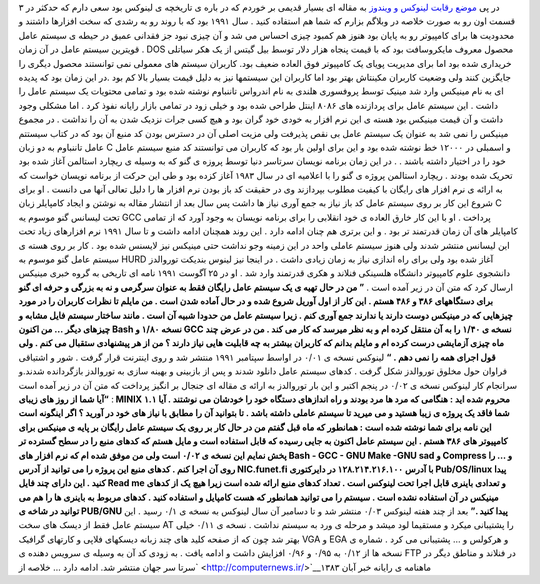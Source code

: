 .. title: تاریخچه لینوکس : بخش اول 
.. date: 2007/4/5 2:3:57

در پی `موضع رقابت لینوکس و
ویندوز <http://it.myjigi.com/index.php/2007/07/windows_vs_linux/>`__ به
مقاله ای بسیار قدیمی بر خوردم که در باره ی تاریخچه ی لینوکس بود سعی دارم
که حدکثر در ۳ قسمت اون رو به صورت خلاصه در وبلاگم بزارم که شما هم
استفاده کنید . سال ۱۹۹۱ بود که با روند رو به رشدی که سخت افزارها داشتند
و محدودیت ها برای کامپیوتر رو به پایان بود هنوز هم کمبود چیزی احساس می
شد و آن چیزی نبود جز فقدانی عمیق در حیطه ی سیستم عامل . قویترین سیستم
عامل در آن زمان DOS محصول معروف مایکروسافت بود که با قیمت پنجاه هزار
دلار توسط بیل گیتس از یک هکر سیاتلی خریداری شده بود اما برای مدیریت
پویای یک کامپیوتر فوق العاده ضعیف بود. کاربران سیستم های معمولی نمی
توانستند محصول دیگری را جایگزین کنند ولی وضعیت کاربران مکینتاش بهتر بود
اما کاربران این سیستمها نیز به دلیل قیمت بسیار بالا کم بود .در این زمان
بود که پدیده ای به نام مینیکس وارد شد مینیک توسط پروفسوری هلندی به نام
اندرواس تاننباوم نوشته شده بود و تمامی محتویات یک سیستم عامل را داشت .
این سیستم عامل برای پردازنده های ۸۰۸۶ اینتل طراحی شده بود و خیلی زود در
تمامی بازار رایانه نفوذ کرد . اما مشکلی وجود داشت و آن قیمت مینیکس بود
هسته ی این نرم افزار به خودی خود گران بود و هیچ کسی جرات نزدیک شدن به آن
را نداشت . در مجموع مینیکس را نمی شد به عنوان یک سیستم عامل بی نقص
پذیرفت ولی مزیت اصلی آن در دسترس بودن کد منبع آن بود که در کتاب سیستتم
عامل تاننباوم به دو زبان C و اسمبلی در ۱۲۰۰۰ خط نوشته شده بود و این برای
اولین بار بود که کاربران می توانستند کد منبع سیستم عامل خود را در اختیار
داشته باشند . . در این زمان برنامه نویسان سرتاسر دنیا توسط پروزه ی گنو
که به وسیله ی ریچارد استالمن آغاز شده بود تحریک شده بودند . ریچارد
استالمن پروژه ی گنو را با اعلامیه ای در سال ۱۹۸۳ آغاز کزده بود و طی این
حرکت از برنامه نویسان خواست که به ارائه ی نرم افزار های رایگان با کیفیت
مطلوب بپردازند وی در حقیقت کد باز بودن نرم افزار ها را دلیل تعالی آنها
می دانست . او برای شروع این کار بر روی سیستم عامل کد باز نیاز به جمع
آوری نیاز ها داشت پس سال بعد از انتشار مقاله به نوشتن و ایجاد کامپایلر
زبان C تحت لیسانس گنو موسوم یه GCC پرداخت . او با این کار خارق العاده ی
خود انقلابی را برای برنامه نویسان به وجود آورد که از تمامی کامپایلر های
آن زمان قدرتمند تر بود . و این برتری هم چنان ادامه دارد . این روند
همچنان ادامه داشت و تا سال ۱۹۹۱ نرم افزارهای زیاد تحت این لیسانس منتشر
شدند ولی هنوز سیستم عاملی واحد در این زمینه وجو نداشت حتی مینیکس نیز
لایسنس شده بود . کار بر روی هسته ی سیستم عامل گنو موسوم به HURD آغاز شده
بود ولی برای راه اندازی نیاز به زمان زیادی داشت . در اینجا نیز لینوس
بندیکت توروالدز دانشجوی علوم کامپیوتر دانشگاه هلسینکی فنلاند و هکری
قدرتمند وارد شد . او در ۲۵ آگوست ۱۹۹۱ نامه ای تاریخی به گروه خبری مینیکس
ارسال کرد که متن آن در زیر آمده است . **” من در حال تهیه ی یک سیستم عامل
رایگان فقط به عنوان سرگرمی و نه به بزرگی و حرفه ای گنو برای دستگاههای
۳۸۶ و ۴۸۶ هستم . این کار از اول آوریل شروع شده و در حال آماده شدن است .
من مایلم تا نظرات کاربران را در مورد چیزهایی که در مینیکس دوست دارند یا
ندارند جمع آوری کنم . زیرا سیستم عامل من حدودا شبیه آن است . مانند
ساختار سیستم فایل مشابه و چیزهای دیگر … من اکنون Bash نسخه ۱/۸۰ و GCC
نسخه ی ۱/۴۰ را به آن منتقل کرده ام و به نظر میرسد که کار می کند . من در
عرض چند ماه چیزی آزمایشی درست کرده ام و مایلم بدانم که کاربران بیشتر به
چه قابلیت هایی نیاز دارند ؟ من از هر پیشنهادی ستقبال می کنم . ولی قول
اجرای همه را نمی دهم . “** لینوکس نسخه ی ۰/۰۱ در اواسط سپتامبر ۱۹۹۱
منتشر شد و روی اینترنت قرار گرفت . شور و اشتیاقی فراوان حول مخلوق
توروالدز شکل گرفت . کدهای سیستم عامل دانلود شدند و پس از بازبینی و بهینه
سازی به توروالدز بازگردانده شدند.و سرانجام کار لینوکس نسخه ی ۰/۰۲ در
پنجم اکتبر و این بار توروالدز به ارائه ی مقاله ای جنجال بر انگیز پرداخت
که متن آن در زیر آمده است : **“آیا شما از روز های زیبای MINIX ۱.۱ محروم
شده اید : هنگامی که مرد ها مرد بودند و راه اندازهای دستگاه خود را خودشان
می نوشتند . آیا شما فاقد یک پروژه ی زیبا هستید و می میرید تا سیستم عاملی
داشته باشد . تا بتوانید آن را مطابق با نیاز های خود در آورید ؟ اگر
اینگونه است این نامه برای شما نوشته شده است : همانطور که ماه قبل گفتم من
در حال کار بر روی یک سیستم عامل رایگان بر پایه ی مینیکس برای کامپیوتر
های ۳۸۶ هستم . این سیستم عامل اکنون به جایی رسیده که قابل استفاده است و
مایل هستم که کدهای منبع را در سطح گسترده تر پخش نمایم این نسخه ی ۰/۰۲
است ولی من موفق شده ام که نرم افزار های Bash - GCC - GNU Make -GNU sad و
Compress و … را روی آن اجرا کنم . کدهای منبع این پروژه را می توانید از
آدرس NIC.funet.fi با آدرس ۱۲۸.۲۱۴.۲۱۶.۱۰۰ در دایرکتوری Pub/OS/linux پیدا
کنید . این دارای چند فایل Read me و تعدادی باینری قابل اجرا تحت لینوکس
است . تعداد کدهای منبع ارائه شده است زیرا هیچ یک از کدهای مینیکس در آن
استفاده نشده است . سیستم را می توانید همانطور که هست کامپایل و استفاده
کنید . کدهای مربوط به باینری ها را هم می توانید در شاخه ی PUB/GNU پیدا
کنید .”** بعد از چند هفته لینوکس ۰/۰۳ منتشر شد و تا دسامبر آن سال لینوکس
به نسخه ی ۰/۱ رسید . این سیستم عامل فقط از دیسک های سخت AT را پشتیبانی
میکرد و مستقیما لود میشد و مرحله ی ورد به سیستم نداشت . نسخه ی ۰/۱۱ خیلی
بهتر شد چون که از صفحه کلید های چند زبانه دیسکهای فلاپی و کارتهای گرافیک
VGA و EGA و هرکولس و … پشتیبانی می کرد . شماره ی نسخه ها از ۰/۱۲ به ۰/۹۵
و ۰/۹۶ افزایش داشت و ادامه یافت . به زودی کد آن به وسیله ی سرویس دهنده ی
FTP در فنلاند و مناطق دیگر در سرتا سر جهان منتشر شد. ادامه دارد … خلاصه
از\ ` <http://computernews.ir/>`__\ ماهنامه ی رایانه خبر آبان ۱۳۸۳

